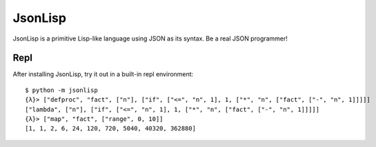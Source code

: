 ########
JsonLisp
########

JsonLisp is a primitive Lisp-like language using JSON as its syntax. Be a real
JSON programmer!

Repl
****

After installing JsonLisp, try it out in a built-in repl environment:
::

    $ python -m jsonlisp
    {λ}> ["defproc", "fact", ["n"], ["if", ["<=", "n", 1], 1, ["*", "n", ["fact", ["-", "n", 1]]]]]
    ["lambda", ["n"], ["if", ["<=", "n", 1], 1, ["*", "n", ["fact", ["-", "n", 1]]]]]
    {λ}> ["map", "fact", ["range", 0, 10]]
    [1, 1, 2, 6, 24, 120, 720, 5040, 40320, 362880]
